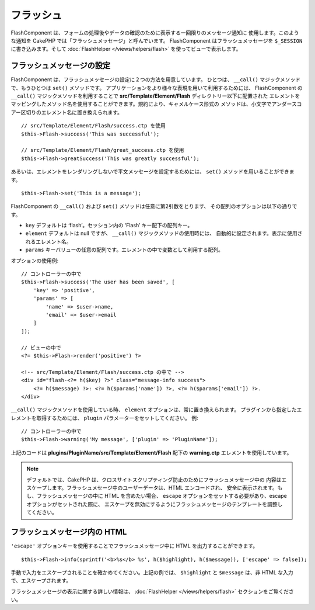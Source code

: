 フラッシュ
##########

.. php:namespace:: Cake\Controller\Component

.. php:class:: FlashComponent(ComponentCollection $collection, array $config = [])

FlashComponent は、フォームの処理後やデータの確認のために表示する一回限りのメッセージ通知に
使用します。このような通知を CakePHP では「フラッシュメッセージ」と呼んでいます。
FlashComponent はフラッシュメッセージを ``$_SESSION`` に書き込みます。そして
:doc:`FlashHelper </views/helpers/flash>` を使ってビューで表示します。

フラッシュメッセージの設定
==========================

FlashComponent は、フラッシュメッセージの設定に２つの方法を用意しています。
ひとつは、 ``__call()`` マジックメソッドで、もうひとつは ``set()`` メソッドです。
アプリケーションをより様々な表現を用いて利用するためには、 FlashComponent の ``__call()``
マジックメソッドを利用することで **src/Template/Element/Flash** ディレクトリー以下に配置された
エレメントをマッピングしたメソッド名を使用することができます。規約により、キャメルケース形式の
メソッドは、小文字でアンダースコアー区切りのエレメント名に置き換えられます。 ::

    // src/Template/Element/Flash/success.ctp を使用
    $this->Flash->success('This was successful');

    // src/Template/Element/Flash/great_success.ctp を使用
    $this->Flash->greatSuccess('This was greatly successful');

あるいは、エレメントをレンダリングしないで平文メッセージを設定するためには、
``set()`` メソッドを用いることができます。 ::

    $this->Flash->set('This is a message');

.. versionadded:: 3.1

    フラッシュメッセージはスタックです。 ``set()`` あるいは ``__call()`` が同一のキーとともに
    正常に呼び出されたら、 ``$_SESSION`` にメッセージを付け加えます。
    もし、古い振る舞い(連続した呼び出しのあとのあるメッセージ)を保っておきたい場合は、
    コンポーネントの設定のときに ``clear`` パラメーターを ``true`` にしてください。

FlashComponent の ``__call()`` および ``set()`` メソッドは任意に第2引数をとります、
その配列のオプションは以下の通りです。

* ``key`` デフォルトは ‘flash’。セッション内の ‘Flash’ キー配下の配列キー。
* ``element`` デフォルトは null ですが、 ``__call()`` マジックメソッドの使用時には、
  自動的に設定されます。表示に使用されるエレメント名。
* ``params`` キーバリューの任意の配列です。エレメントの中で変数として利用する配列。

.. versionadded:: 3.1

    新しいキーの ``clear`` が追加されました。このキーは ``bool`` 値を期待しており、
    現在のスタックの全てのメッセージを消去し、新しいものを始めることができます。

オプションの使用例::

    // コントローラーの中で
    $this->Flash->success('The user has been saved', [
        'key' => 'positive',
        'params' => [
            'name' => $user->name,
            'email' => $user->email
        ]
    ]);

    // ビューの中で
    <?= $this->Flash->render('positive') ?>

    <!-- src/Template/Element/Flash/success.ctp の中で -->
    <div id="flash-<?= h($key) ?>" class="message-info success">
        <?= h($message) ?>: <?= h($params['name']) ?>, <?= h($params['email']) ?>.
    </div>

``__call()`` マジックメソッドを使用している時、 ``element`` オプションは、常に置き換えられます。
プラグインから指定したエレメントを取得するためには、 ``plugin`` パラメーターをセットしてください。
例::

    // コントローラーの中で
    $this->Flash->warning('My message', ['plugin' => 'PluginName']);

上記のコードは **plugins/PluginName/src/Template/Element/Flash** 配下の
**warning.ctp** エレメントを使用しています。

.. note::

    デフォルトでは、CakePHP は、クロスサイトスクリプティング防止のためにフラッシュメッセージ中の
    内容はエスケープします。フラッシュメセージ中のユーザーデータは、HTML エンコードされ、
    安全に表示されます。もし、フラッシュメッセージの中に HTML を含めたい場合、
    ``escape`` オプションをセットする必要があり、escape オプションがセットされた際に、
    エスケープを無効にするようにフラッシュメッセージのテンプレートを調整してください。

フラッシュメッセージ内の HTML
=============================

.. versionadded:: 3.3.3

``'escape'`` オプションキーを使用することでフラッシュメッセージ中に
HTML を出力することができます。 ::

    $this->Flash->info(sprintf('<b>%s</b> %s', h($highlight), h($message)), ['escape' => false]);

手動で入力をエスケープされることを確かめてください。上記の例では、
``$highlight`` と ``$message`` は、非 HTML な入力で、エスケープされます。

フラッシュメッセージの表示に関する詳しい情報は、 :doc:`FlashHelper </views/helpers/flash>`
セクションをご覧ください。
